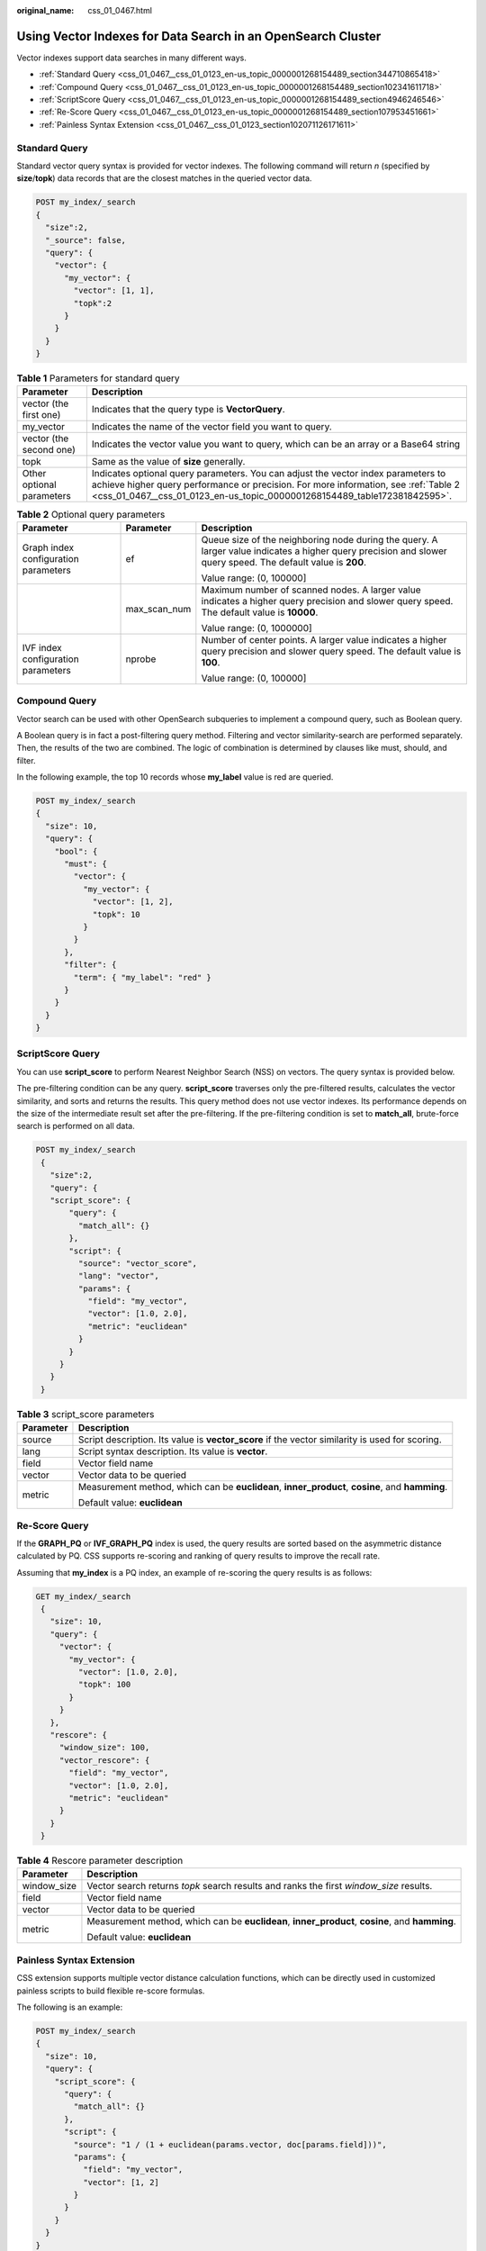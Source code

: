 :original_name: css_01_0467.html

.. _css_01_0467:

Using Vector Indexes for Data Search in an OpenSearch Cluster
=============================================================

Vector indexes support data searches in many different ways.

-  :ref:`Standard Query <css_01_0467__css_01_0123_en-us_topic_0000001268154489_section344710865418>`
-  :ref:`Compound Query <css_01_0467__css_01_0123_en-us_topic_0000001268154489_section102341611718>`
-  :ref:`ScriptScore Query <css_01_0467__css_01_0123_en-us_topic_0000001268154489_section4946246546>`
-  :ref:`Re-Score Query <css_01_0467__css_01_0123_en-us_topic_0000001268154489_section107953451661>`
-  :ref:`Painless Syntax Extension <css_01_0467__css_01_0123_section102071126171611>`

.. _css_01_0467__css_01_0123_en-us_topic_0000001268154489_section344710865418:

Standard Query
--------------

Standard vector query syntax is provided for vector indexes. The following command will return *n* (specified by **size**/**topk**) data records that are the closest matches in the queried vector data.

.. code-block:: text

   POST my_index/_search
   {
     "size":2,
     "_source": false,
     "query": {
       "vector": {
         "my_vector": {
           "vector": [1, 1],
           "topk":2
         }
       }
     }
   }

.. table:: **Table 1** Parameters for standard query

   +---------------------------+-------------------------------------------------------------------------------------------------------------------------------------------------------------------------------------------------------------------------------------------------------+
   | Parameter                 | Description                                                                                                                                                                                                                                           |
   +===========================+=======================================================================================================================================================================================================================================================+
   | vector (the first one)    | Indicates that the query type is **VectorQuery**.                                                                                                                                                                                                     |
   +---------------------------+-------------------------------------------------------------------------------------------------------------------------------------------------------------------------------------------------------------------------------------------------------+
   | my_vector                 | Indicates the name of the vector field you want to query.                                                                                                                                                                                             |
   +---------------------------+-------------------------------------------------------------------------------------------------------------------------------------------------------------------------------------------------------------------------------------------------------+
   | vector (the second one)   | Indicates the vector value you want to query, which can be an array or a Base64 string                                                                                                                                                                |
   +---------------------------+-------------------------------------------------------------------------------------------------------------------------------------------------------------------------------------------------------------------------------------------------------+
   | topk                      | Same as the value of **size** generally.                                                                                                                                                                                                              |
   +---------------------------+-------------------------------------------------------------------------------------------------------------------------------------------------------------------------------------------------------------------------------------------------------+
   | Other optional parameters | Indicates optional query parameters. You can adjust the vector index parameters to achieve higher query performance or precision. For more information, see :ref:`Table 2 <css_01_0467__css_01_0123_en-us_topic_0000001268154489_table172381842595>`. |
   +---------------------------+-------------------------------------------------------------------------------------------------------------------------------------------------------------------------------------------------------------------------------------------------------+

.. _css_01_0467__css_01_0123_en-us_topic_0000001268154489_table172381842595:

.. table:: **Table 2** Optional query parameters

   +--------------------------------------+-----------------------+--------------------------------------------------------------------------------------------------------------------------------------------------------------+
   | Parameter                            | Parameter             | Description                                                                                                                                                  |
   +======================================+=======================+==============================================================================================================================================================+
   | Graph index configuration parameters | ef                    | Queue size of the neighboring node during the query. A larger value indicates a higher query precision and slower query speed. The default value is **200**. |
   |                                      |                       |                                                                                                                                                              |
   |                                      |                       | Value range: (0, 100000]                                                                                                                                     |
   +--------------------------------------+-----------------------+--------------------------------------------------------------------------------------------------------------------------------------------------------------+
   |                                      | max_scan_num          | Maximum number of scanned nodes. A larger value indicates a higher query precision and slower query speed. The default value is **10000**.                   |
   |                                      |                       |                                                                                                                                                              |
   |                                      |                       | Value range: (0, 1000000]                                                                                                                                    |
   +--------------------------------------+-----------------------+--------------------------------------------------------------------------------------------------------------------------------------------------------------+
   | IVF index configuration parameters   | nprobe                | Number of center points. A larger value indicates a higher query precision and slower query speed. The default value is **100**.                             |
   |                                      |                       |                                                                                                                                                              |
   |                                      |                       | Value range: (0, 100000]                                                                                                                                     |
   +--------------------------------------+-----------------------+--------------------------------------------------------------------------------------------------------------------------------------------------------------+

.. _css_01_0467__css_01_0123_en-us_topic_0000001268154489_section102341611718:

Compound Query
--------------

Vector search can be used with other OpenSearch subqueries to implement a compound query, such as Boolean query.

A Boolean query is in fact a post-filtering query method. Filtering and vector similarity-search are performed separately. Then, the results of the two are combined. The logic of combination is determined by clauses like must, should, and filter.

In the following example, the top 10 records whose **my_label** value is red are queried.

.. code-block:: text

   POST my_index/_search
   {
     "size": 10,
     "query": {
       "bool": {
         "must": {
           "vector": {
             "my_vector": {
               "vector": [1, 2],
               "topk": 10
             }
           }
         },
         "filter": {
           "term": { "my_label": "red" }
         }
       }
     }
   }

.. _css_01_0467__css_01_0123_en-us_topic_0000001268154489_section4946246546:

ScriptScore Query
-----------------

You can use **script_score** to perform Nearest Neighbor Search (NSS) on vectors. The query syntax is provided below.

The pre-filtering condition can be any query. **script_score** traverses only the pre-filtered results, calculates the vector similarity, and sorts and returns the results. This query method does not use vector indexes. Its performance depends on the size of the intermediate result set after the pre-filtering. If the pre-filtering condition is set to **match_all**, brute-force search is performed on all data.

.. code-block:: text

   POST my_index/_search
    {
      "size":2,
      "query": {
      "script_score": {
          "query": {
            "match_all": {}
          },
          "script": {
            "source": "vector_score",
            "lang": "vector",
            "params": {
              "field": "my_vector",
              "vector": [1.0, 2.0],
              "metric": "euclidean"
            }
          }
        }
      }
    }

.. table:: **Table 3** script_score parameters

   +-----------------------------------+-------------------------------------------------------------------------------------------------+
   | Parameter                         | Description                                                                                     |
   +===================================+=================================================================================================+
   | source                            | Script description. Its value is **vector_score** if the vector similarity is used for scoring. |
   +-----------------------------------+-------------------------------------------------------------------------------------------------+
   | lang                              | Script syntax description. Its value is **vector**.                                             |
   +-----------------------------------+-------------------------------------------------------------------------------------------------+
   | field                             | Vector field name                                                                               |
   +-----------------------------------+-------------------------------------------------------------------------------------------------+
   | vector                            | Vector data to be queried                                                                       |
   +-----------------------------------+-------------------------------------------------------------------------------------------------+
   | metric                            | Measurement method, which can be **euclidean**, **inner_product**, **cosine**, and **hamming**. |
   |                                   |                                                                                                 |
   |                                   | Default value: **euclidean**                                                                    |
   +-----------------------------------+-------------------------------------------------------------------------------------------------+

.. _css_01_0467__css_01_0123_en-us_topic_0000001268154489_section107953451661:

Re-Score Query
--------------

If the **GRAPH_PQ** or **IVF_GRAPH_PQ** index is used, the query results are sorted based on the asymmetric distance calculated by PQ. CSS supports re-scoring and ranking of query results to improve the recall rate.

Assuming that **my_index** is a PQ index, an example of re-scoring the query results is as follows:

.. code-block:: text

   GET my_index/_search
    {
      "size": 10,
      "query": {
        "vector": {
          "my_vector": {
            "vector": [1.0, 2.0],
            "topk": 100
          }
        }
      },
      "rescore": {
        "window_size": 100,
        "vector_rescore": {
          "field": "my_vector",
          "vector": [1.0, 2.0],
          "metric": "euclidean"
        }
      }
    }

.. table:: **Table 4** Rescore parameter description

   +-----------------------------------+-------------------------------------------------------------------------------------------------+
   | Parameter                         | Description                                                                                     |
   +===================================+=================================================================================================+
   | window_size                       | Vector search returns *topk* search results and ranks the first *window_size* results.          |
   +-----------------------------------+-------------------------------------------------------------------------------------------------+
   | field                             | Vector field name                                                                               |
   +-----------------------------------+-------------------------------------------------------------------------------------------------+
   | vector                            | Vector data to be queried                                                                       |
   +-----------------------------------+-------------------------------------------------------------------------------------------------+
   | metric                            | Measurement method, which can be **euclidean**, **inner_product**, **cosine**, and **hamming**. |
   |                                   |                                                                                                 |
   |                                   | Default value: **euclidean**                                                                    |
   +-----------------------------------+-------------------------------------------------------------------------------------------------+

.. _css_01_0467__css_01_0123_section102071126171611:

Painless Syntax Extension
-------------------------

CSS extension supports multiple vector distance calculation functions, which can be directly used in customized painless scripts to build flexible re-score formulas.

The following is an example:

.. code-block:: text

   POST my_index/_search
   {
     "size": 10,
     "query": {
       "script_score": {
         "query": {
           "match_all": {}
         },
         "script": {
           "source": "1 / (1 + euclidean(params.vector, doc[params.field]))",
           "params": {
             "field": "my_vector",
             "vector": [1, 2]
           }
         }
       }
     }
   }

.. table:: **Table 5** Supported distance vector calculation functions

   +----------------------------------+----------------------------------------------------------------------------------------------------------------------------------------------------------+
   | Function Signature               | Description                                                                                                                                              |
   +==================================+==========================================================================================================================================================+
   | euclidean(Float[], DocValues)    | Euclidean distance function                                                                                                                              |
   +----------------------------------+----------------------------------------------------------------------------------------------------------------------------------------------------------+
   | cosine(Float[], DocValues)       | Cosine similarity function                                                                                                                               |
   +----------------------------------+----------------------------------------------------------------------------------------------------------------------------------------------------------+
   | innerproduct(Float[], DocValues) | Inner product function                                                                                                                                   |
   +----------------------------------+----------------------------------------------------------------------------------------------------------------------------------------------------------+
   | hamming(String, DocValues)       | Hamming distance function Only vectors whose **dim_type** is **binary** are supported. The input query vector must be a Base64-encoded character string. |
   +----------------------------------+----------------------------------------------------------------------------------------------------------------------------------------------------------+
